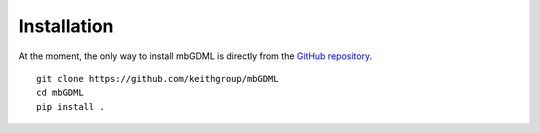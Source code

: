 Installation
============

At the moment, the only way to install mbGDML is directly from the `GitHub repository <https://github.com/keithgroup/mbGDML>`_.

::

    git clone https://github.com/keithgroup/mbGDML
    cd mbGDML
    pip install .
